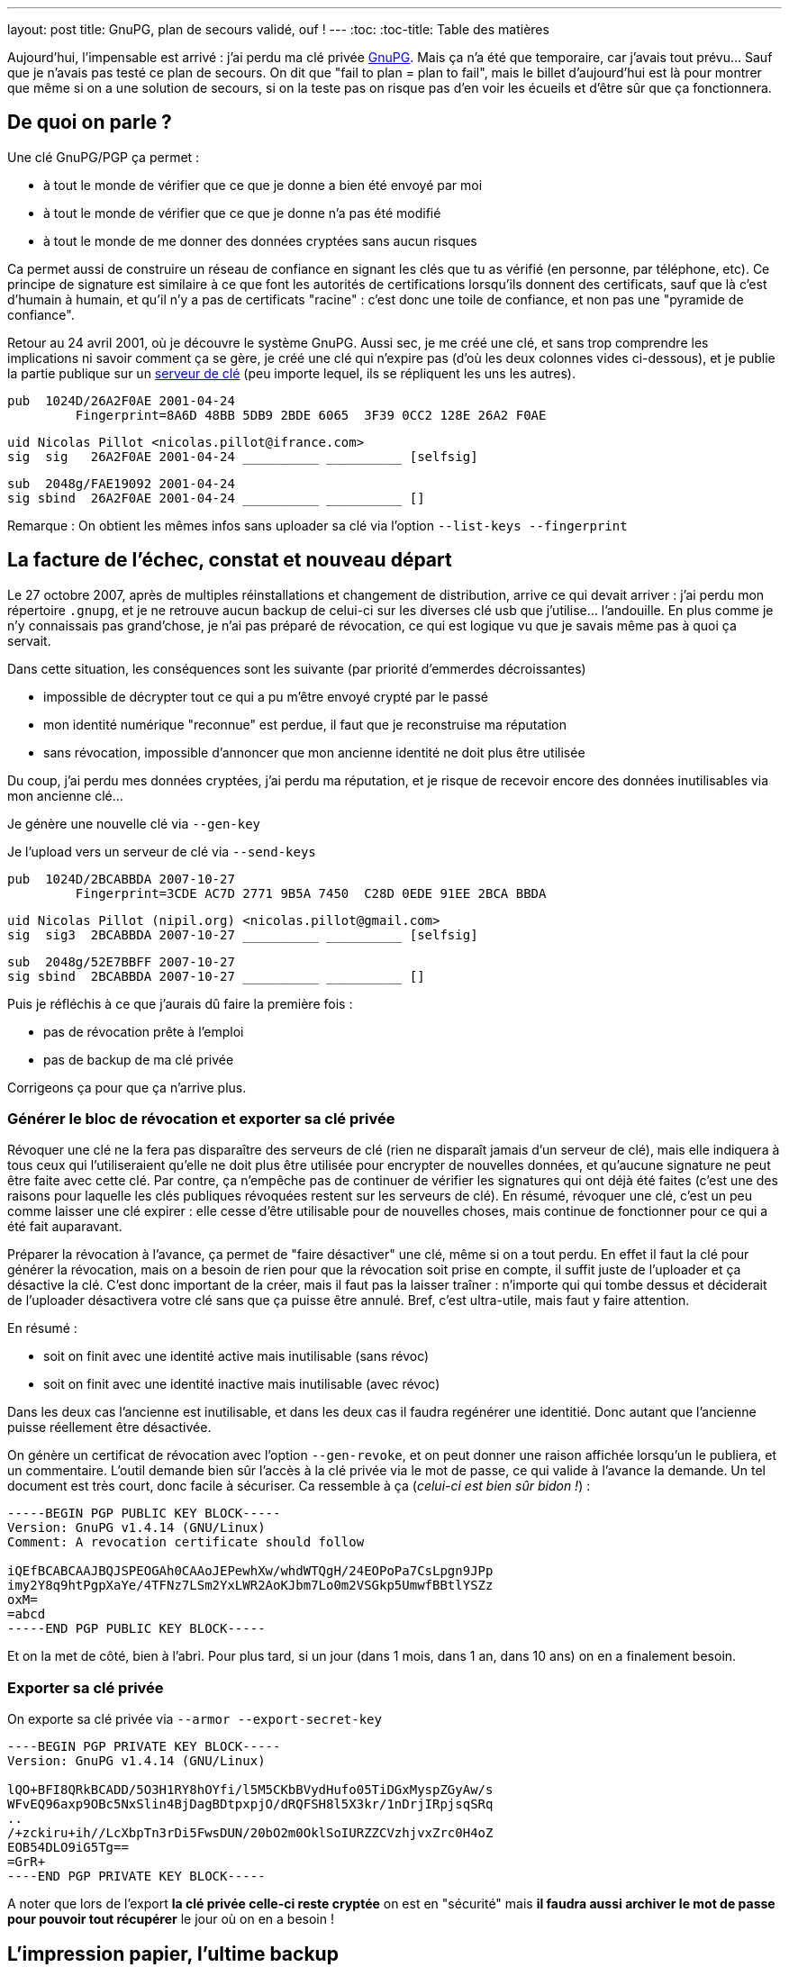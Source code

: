 ---
layout: post
title:  GnuPG, plan de secours validé, ouf !
---
:toc:
:toc-title: Table des matières

Aujourd'hui, l'impensable est arrivé : j'ai perdu ma clé privée link:http://www.gnupg.org/[GnuPG]. Mais ça n'a été que temporaire, car j'avais tout prévu... Sauf que je n'avais pas testé ce plan de secours. On dit que "fail to plan = plan to fail", mais le billet d'aujourd'hui est là pour montrer que même si on a une solution de secours, si on la teste pas on risque pas d'en voir les écueils et d'être sûr que ça fonctionnera.

== De quoi on parle ?

Une clé GnuPG/PGP ça permet :

* à tout le monde de vérifier que ce que je donne a bien été envoyé par moi
* à tout le monde de vérifier que ce que je donne n'a pas été modifié
* à tout le monde de me donner des données cryptées sans aucun risques

Ca permet aussi de construire un réseau de confiance en signant les clés que tu as vérifié (en personne, par téléphone, etc). Ce principe de signature est similaire à ce que font les autorités de certifications lorsqu'ils donnent des certificats, sauf que là c'est d'humain à humain, et qu'il n'y a pas de certificats "racine" : c'est donc une toile de confiance, et non pas une "pyramide de confiance".

Retour au 24 avril 2001, où je découvre le système GnuPG. Aussi sec, je me créé une clé, et sans trop comprendre les implications ni savoir comment ça se gère, je créé une clé qui n'expire pas (d'où les deux colonnes vides ci-dessous), et je publie la partie publique sur un link:http://pgp.mit.edu/[serveur de clé] (peu importe lequel, ils se répliquent les uns les autres).

	pub  1024D/26A2F0AE 2001-04-24
		 Fingerprint=8A6D 48BB 5DB9 2BDE 6065  3F39 0CC2 128E 26A2 F0AE

	uid Nicolas Pillot <nicolas.pillot@ifrance.com>
	sig  sig   26A2F0AE 2001-04-24 __________ __________ [selfsig]

	sub  2048g/FAE19092 2001-04-24
	sig sbind  26A2F0AE 2001-04-24 __________ __________ []

Remarque : On obtient les mêmes infos sans uploader sa clé via l'option `--list-keys --fingerprint`

== La facture de l'échec, constat et nouveau départ

Le 27 octobre 2007, après de multiples réinstallations et changement de distribution, arrive ce qui devait arriver : j'ai perdu mon répertoire `.gnupg`, et je ne retrouve aucun backup de celui-ci sur les diverses clé usb que j'utilise... l'andouille. En plus comme je n'y connaissais pas grand'chose, je n'ai pas préparé de révocation, ce qui est logique vu que je savais même pas à quoi ça servait.

Dans cette situation, les conséquences sont les suivante (par priorité d'emmerdes décroissantes)

* impossible de décrypter tout ce qui a pu m'être envoyé crypté par le passé
* mon identité numérique "reconnue" est perdue, il faut que je reconstruise ma réputation
* sans révocation, impossible d'annoncer que mon ancienne identité ne doit plus être utilisée

Du coup, j'ai perdu mes données cryptées, j'ai perdu ma réputation, et je risque de recevoir encore des données inutilisables via mon ancienne clé...

Je génère une nouvelle clé via `--gen-key`

Je l'upload vers un serveur de clé via `--send-keys`

	pub  1024D/2BCABBDA 2007-10-27
		 Fingerprint=3CDE AC7D 2771 9B5A 7450  C28D 0EDE 91EE 2BCA BBDA

	uid Nicolas Pillot (nipil.org) <nicolas.pillot@gmail.com>
	sig  sig3  2BCABBDA 2007-10-27 __________ __________ [selfsig]

	sub  2048g/52E7BBFF 2007-10-27
	sig sbind  2BCABBDA 2007-10-27 __________ __________ []

Puis je réfléchis à ce que j'aurais dû faire la première fois :

* pas de révocation prête à l'emploi
* pas de backup de ma clé privée

Corrigeons ça pour que ça n'arrive plus.

=== Générer le bloc de révocation et exporter sa clé privée

Révoquer une clé ne la fera pas disparaître des serveurs de clé (rien ne disparaît jamais d'un serveur de clé), mais elle indiquera à tous ceux qui l'utiliseraient qu'elle ne doit plus être utilisée pour encrypter de nouvelles données, et qu'aucune signature ne peut être faite avec cette clé. Par contre, ça n'empêche pas de continuer de vérifier les signatures qui ont déjà été faites (c'est une des raisons pour laquelle les clés publiques révoquées restent sur les serveurs de clé). En résumé, révoquer une clé, c'est un peu comme laisser une clé expirer : elle cesse d'être utilisable pour de nouvelles choses, mais continue de fonctionner pour ce qui a été fait auparavant.

Préparer la révocation à l'avance, ça permet de "faire désactiver" une clé, même si on a tout perdu. En effet il faut la clé pour générer la révocation, mais on a besoin de rien pour que la révocation soit prise en compte, il suffit juste de l'uploader et ça désactive la clé. C'est donc important de la créer, mais il faut pas la laisser traîner : n'importe qui qui tombe dessus et déciderait de l'uploader désactivera votre clé sans que ça puisse être annulé. Bref, c'est ultra-utile, mais faut y faire attention.

En résumé :

* soit on finit avec une identité active mais inutilisable (sans révoc)
* soit on finit avec une identité inactive mais inutilisable (avec révoc)

Dans les deux cas l'ancienne est inutilisable, et dans les deux cas il faudra regénérer une identitié. Donc autant que l'ancienne puisse réellement être désactivée.

On génère un certificat de révocation avec l'option `--gen-revoke`, et on peut donner une raison affichée lorsqu'un le publiera, et un commentaire. L'outil demande bien sûr l'accès à la clé privée via le mot de passe, ce qui valide à l'avance la demande. Un tel document est très court, donc facile à sécuriser. Ca ressemble à ça (_celui-ci est bien sûr bidon !_) :

----
-----BEGIN PGP PUBLIC KEY BLOCK-----
Version: GnuPG v1.4.14 (GNU/Linux)
Comment: A revocation certificate should follow

iQEfBCABCAAJBQJSPEOGAh0CAAoJEPewhXw/whdWTQgH/24EOPoPa7CsLpgn9JPp
imy2Y8q9htPgpXaYe/4TFNz7LSm2YxLWR2AoKJbm7Lo0m2VSGkp5UmwfBBtlYSZz
oxM=
=abcd
-----END PGP PUBLIC KEY BLOCK-----
----

Et on la met de côté, bien à l'abri. Pour plus tard, si un jour (dans 1 mois, dans 1 an, dans 10 ans) on en a finalement besoin.

=== Exporter sa clé privée

On exporte sa clé privée via `--armor --export-secret-key`

----
----BEGIN PGP PRIVATE KEY BLOCK-----
Version: GnuPG v1.4.14 (GNU/Linux)

lQO+BFI8QRkBCADD/5O3H1RY8hOYfi/l5M5CKbBVydHufo05TiDGxMyspZGyAw/s
WFvEQ96axp9OBc5NxSlin4BjDagBDtpxpjO/dRQFSH8l5X3kr/1nDrjIRpjsqSRq
..
/+zckiru+ih//LcXbpTn3rDi5FwsDUN/20bO2m0OklSoIURZZCVzhjvxZrc0H4oZ
EOB54DLO9iG5Tg==
=GrR+
----END PGP PRIVATE KEY BLOCK-----
----

A noter que lors de l'export *la clé privée celle-ci reste cryptée* on est en "sécurité" mais *il faudra aussi archiver le mot de passe pour pouvoir tout récupérer* le jour où on en a besoin !

== L'impression papier, l'ultime backup

Pour la sauvegarde, j'ai choisi la solution la plus résiliente. Il aurait été possible de sauvegarder le tout sur CD, disque, disquette, clé, etc etc. Mais étant donné que tous peuvent perdre leurs données à plus ou moins long terme, ou décider de ne plus marcher, j'ai choisi la solution ... du papier.

Et oui, imprimé sur du papier, et classée/rangée avec d'autres papiers importants, de préférence sur un autre site, le plus simple étant de les confier à un membre de la famille à qui on fait confiance (tant sur le fait qu'il ne va pas révoquer votre clé pour le fun, mais aussi sur le fait qu'il conserve ce document)

On prendra soin de sauvegarder

* le fingerprint de la clé
* le bloc de révocation
* le bloc de la clé secrete
* le mot de passe de la clé privée
* la clé publique (uniquement si on l'a pas uploadée)

Le papier c'est simple et fiable, ça brûle/fond pas à moins de 250°C, l'impression laser noire haute qualité résiste très bien au temps. En plus, c'est plus simple car ça prend pas de place, et on en ayant une copie chez soi et chez un proche, on est tranquille contre les problèmes de dégats des eaux et/ou d'incendie ... et si jamais une des copies avait un problème, on l'apprendrait forcément (c'est la famille !) donc on pourrait redonner une copie si l'une ou l'autre avait été détruite.

Reste que comme c'est du papier, et non un format numérique, il va falloir lors de la récupération, retransformer ce qui a été imprimé en deux ou trois fichiers sur un PC. Pour ce faire, on passera par un coup de scan (ou photo numérique), puis un coup de "reconnaissance de caractères" (OCR en anglais) disponible link:http://packages.debian.org/search?keywords=tesseract-ocr[hors ligne] ou link:http://www.onlineocr.net/[en ligne] sur ces images, et une inévitable étape de correction manuelle du texte.

La phase la plus essentielle une fois qu'on a décidé d'imprimer le tout, c'est de faire plusieurs copies, **avec des polices de caractère bien différentes**, qui permettent de fiabiliser la reconnaissance par OCR, *et surtout* la relecture manuelle (correction des 'numéro un / petit L / grand L', des 'petit o, grand O, et zéro', des 'trois / grand B / huit', etc.

Le top est de choisir une première police où tous ces caractères sont bien distincts, puis une/deux/trois autres polices d'aspect différent où ces caractères sont toujours bien différenciables. Et au moins une copie en 'Courier-new', histoire d'avoir une police "simple" de départ pour la reconstruction OCR.

Et après avoir passé 5 heures à vérifier, revérifier à la main les différentes copies pour corriger les typos de l'OCR jusqu'à ce que le checksum (de l'ensemble!) soit bon et que la clé puisse être réimportée, je peux vous garantir que ces précautions sont nécessaires... Si je n'avais pas eu 4 polices de caractères, il y a certains morceaux que je n'aurais pas pu retrouver à l'identique.

Après avoir galéré, je suis tombé sur un link:http://lists.gnupg.org/pipermail/gnupg-users/2006-January/027750.html[conseil tout bête] qui m'aurait permis de gagner quelques heures : ajouter avant l'impression, un checksum par ligne. Comme ça, on peut se focaliser sur une ligne jusqu'à ce que le checksum soit bon, et voir beaucoup plus vite si une ligne sur papier est identique à la version OCR. Ceci est possible crâge à un script tout simple :

`cat bloc-a-imprimer.txt | while read n; do echo -en "${n}\t"; echo "${n}" | cksum; done`

On voit l'effet dans le listing suivant, où la première ligne est l'originale, la seconde est celle où on le script a ajouté le checksum :

	/+zckiru+ih//LcXbpTn3rDi5FwsDUN/20bO2m0OklSoIURZZCVzhjvxZrc0H4oZ
	/+zckiru+ih//LcXbpTn3rDi5FwsDUN/20bO2m0OklSoIURZZCVzhjvxZrc0H4oZ        4180382878 65

	EOB54DLO9iG5Tg==
	EOB54DLO9iG5Tg==        2054101035 17

	=GrR+
	=GrR+   3438912180 6

	-----END PGP PRIVATE KEY BLOCK-----
	-----END PGP PRIVATE KEY BLOCK-----     101326596 36

Bien que les chiffres ajoutés (qui représentent le checksum de la ligne et le nombre de caractères par ligne) ne "servent à rien" côté cryptographie, ça nous facilitera la correction des erreurs de recopie/scan car on voit tout de suite qu'une ligne est mauvaise, par exemple dans l'exemple suivant (où on a remplacé un 'zéro' par un 'grand O') où on voit immédiatement que le checksum n'est pas bon pour cette ligne :

	Ce qui a été imprimé initialement sur le papier :
	/+zckiru+ih//LcXbpTn3rDi5FwsDUN/20bO2m0OklSoIURZZCVzhjvxZrc0H4oZ        4180382878 65

	Ce le résultat du mini-script, sur la clé en cours de reconstruction :
	/+zckiru+ih//LcXbpTn3rDi5FwsDUN/2ObO2m0OklSoIURZZCVzhjvxZrc0H4oZ        648820701 65

On évite donc de devoir revérifier *à chaque fois* l'intégralité des milliers de caractères à chaque fois qu'on arrive pas à importer et que gpg nous dit "CRC Error".

Et encore mieux, on peut imprimer en complément un dump hexadécimal du fichier à imprimer :

`cat fichier-a-imprimer.txt | hd`

Ca permettra au prix d'un peu plus de papier de faciliter encore la récupération. En effet on a à la fois le caractère "réel" mais aussi le code hexa qui va avec : si on a un doute on lit le code hexa sur le papier et on sait directement quel est le bon charactère à mettre (pour résoudre les (o, O, 0, etc).

	00000d80  7a 63 6b 69 72 75 2b 31  68 2f 2f 4c 63 58 62 70  |zckiru+1h//LcXbp|
	00000d90  54 6e 33 72 44 69 35 46  77 73 44 55 4e 2f 32 4f  |Tn3rDi5FwsDUN/2O|
	00000da0  62 4f 32 6d 30 4f 6b 38  53 6f 49 55 52 5a 32 43  |bO2m0Ok8SoIURZ2C|
	00000db0  56 7a 42 6a 76 6c 5a 72  63 30 48 34 6f 5a 0a 45  |VzBjvlZrc0H4oZ.E|
	00000dc0  4f 42 35 34 44 4c 4f 39  69 47 35 54 67 3d 3d 0a  |OB54DLO9iG5Tg==.|

Grâce à ça, on voit tout de suite si un caractère est un 'petit i' (69), un 'un' (31), un 'L minuscule' (6C), ou un 'L majuscule' (4C). Pareil avec les autres caractères (B,3,8,o,0,O,w,W,etc) pour tous ceux-là il suffit de lire le code hexa et d'aller voir la link:http://fr.wikipedia.org/wiki/American_Standard_Code_for_Information_Interchange[table ASCII].

Maintenant, plus d'excuses pour perdre sa clé privée !

== Précaution additionnelle pour le mot de passe

Comme le mot de passe peut être composé de pleins de caractères spéciaux (accents, etc) prenez bien garde à l'imprimmer en version "normale" mais aussi sous version  hexa (via `hd`). Ca serait dommage de récupérer tout sauf le mot de passe !

== Un script pour assurer le coup

**Update 2013-09-21** : Je viens de faire un script qui fait tout ça. Ensuite, ne vous reste plus qu'à l'imprimer (que ça soit directement, ou par un traitement de texte et plusieurs polices)

**Update 2017-04-28** : Je viens de supprimer le script de ce post pour en faire un projet sur GitHub, pour qu'il soit plus facile à maintenir, et à récupérer. Allez voir, c'est par là : https://github.com/nipil/gnupg-hardcopy
